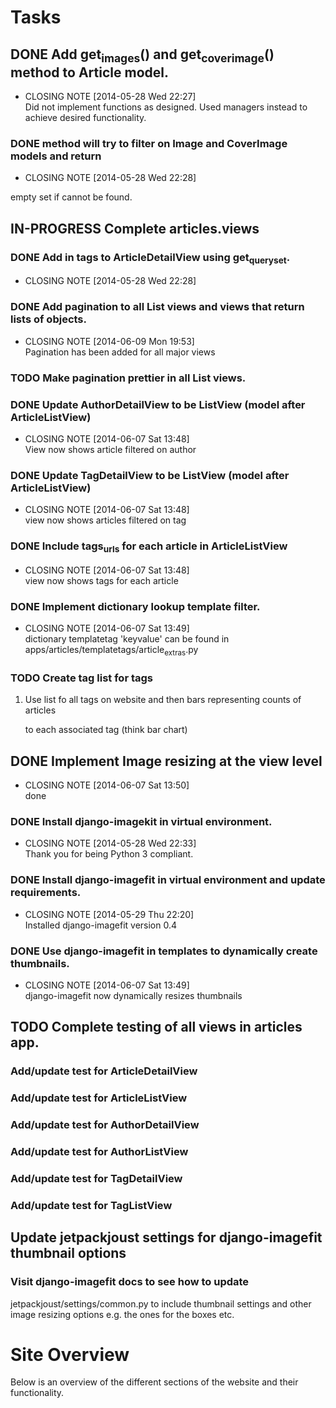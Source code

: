 * Tasks
** DONE Add get_images() and get_cover_image() method to Article model.
   CLOSED: [2014-05-28 Wed 22:24]
   - CLOSING NOTE [2014-05-28 Wed 22:27] \\
     Did not implement functions as designed.  Used managers instead to achieve desired functionality.
*** DONE method will try to filter on Image and CoverImage models and return
    CLOSED: [2014-05-28 Wed 22:27]
    - CLOSING NOTE [2014-05-28 Wed 22:28]
    empty set if cannot be found.
** IN-PROGRESS Complete articles.views
*** DONE Add in tags to ArticleDetailView using get_queryset.
    CLOSED: [2014-05-28 Wed 22:28]
    - CLOSING NOTE [2014-05-28 Wed 22:28]
*** DONE Add pagination to all List views and views that return lists of objects.
    CLOSED: [2014-06-09 Mon 19:53]
    - CLOSING NOTE [2014-06-09 Mon 19:53] \\
      Pagination has been added for all major views
*** TODO Make pagination prettier in all List views.
*** DONE Update AuthorDetailView to be ListView (model after ArticleListView)
    CLOSED: [2014-06-07 Sat 13:47]
    - CLOSING NOTE [2014-06-07 Sat 13:48] \\
      View now shows article filtered on author
*** DONE Update TagDetailView to be ListView (model after ArticleListView)
    CLOSED: [2014-06-07 Sat 13:48]
    - CLOSING NOTE [2014-06-07 Sat 13:48] \\
      view now shows articles filtered on tag
*** DONE Include tags_urls for each article in ArticleListView
    CLOSED: [2014-06-07 Sat 13:48]
    - CLOSING NOTE [2014-06-07 Sat 13:48] \\
      view now shows tags for each article
*** DONE Implement dictionary lookup template filter.
    CLOSED: [2014-06-07 Sat 13:48]
    - CLOSING NOTE [2014-06-07 Sat 13:49] \\
      dictionary templatetag 'keyvalue' can be found in apps/articles/templatetags/article_extras.py
*** TODO Create tag list for tags
**** Use list fo all tags on website and then bars representing counts of articles
     to each associated tag (think bar chart)

** DONE Implement Image resizing at the view level
   CLOSED: [2014-06-07 Sat 13:50]
   - CLOSING NOTE [2014-06-07 Sat 13:50] \\
     done
*** DONE Install django-imagekit in virtual environment.
    CLOSED: [2014-05-28 Wed 22:33]
    - CLOSING NOTE [2014-05-28 Wed 22:33] \\
      Thank you for being Python 3 compliant.
*** DONE Install django-imagefit in virtual environment and update requirements.
    CLOSED: [2014-05-29 Thu 22:20]
    - CLOSING NOTE [2014-05-29 Thu 22:20] \\
      Installed django-imagefit version 0.4
*** DONE Use django-imagefit in templates to dynamically create thumbnails.
    CLOSED: [2014-06-07 Sat 13:49]
    - CLOSING NOTE [2014-06-07 Sat 13:49] \\
      django-imagefit now dynamically resizes thumbnails
** TODO Complete testing of all views in articles app.
*** Add/update test for ArticleDetailView
*** Add/update test for ArticleListView
*** Add/update test for AuthorDetailView



*** Add/update test for AuthorListView
*** Add/update test for TagDetailView
*** Add/update test for TagListView

** Update jetpackjoust settings for django-imagefit thumbnail options
*** Visit django-imagefit docs to see how to update
jetpackjoust/settings/common.py to include thumbnail settings and other
image resizing options e.g. the ones for the boxes etc.











* Site Overview
Below is an overview of the different sections of the website and their
functionality.
